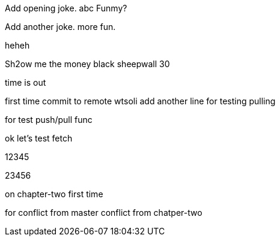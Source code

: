 Add opening joke. abc Funmy?

Add another joke. more fun.

heheh

Sh2ow me the money
black sheepwall
30

time is out

first time commit to remote wtsoli
add another line for testing pulling

for test push/pull func

ok let's test fetch

12345

23456

on chapter-two first time

for conflict from master
conflict from chatper-two

